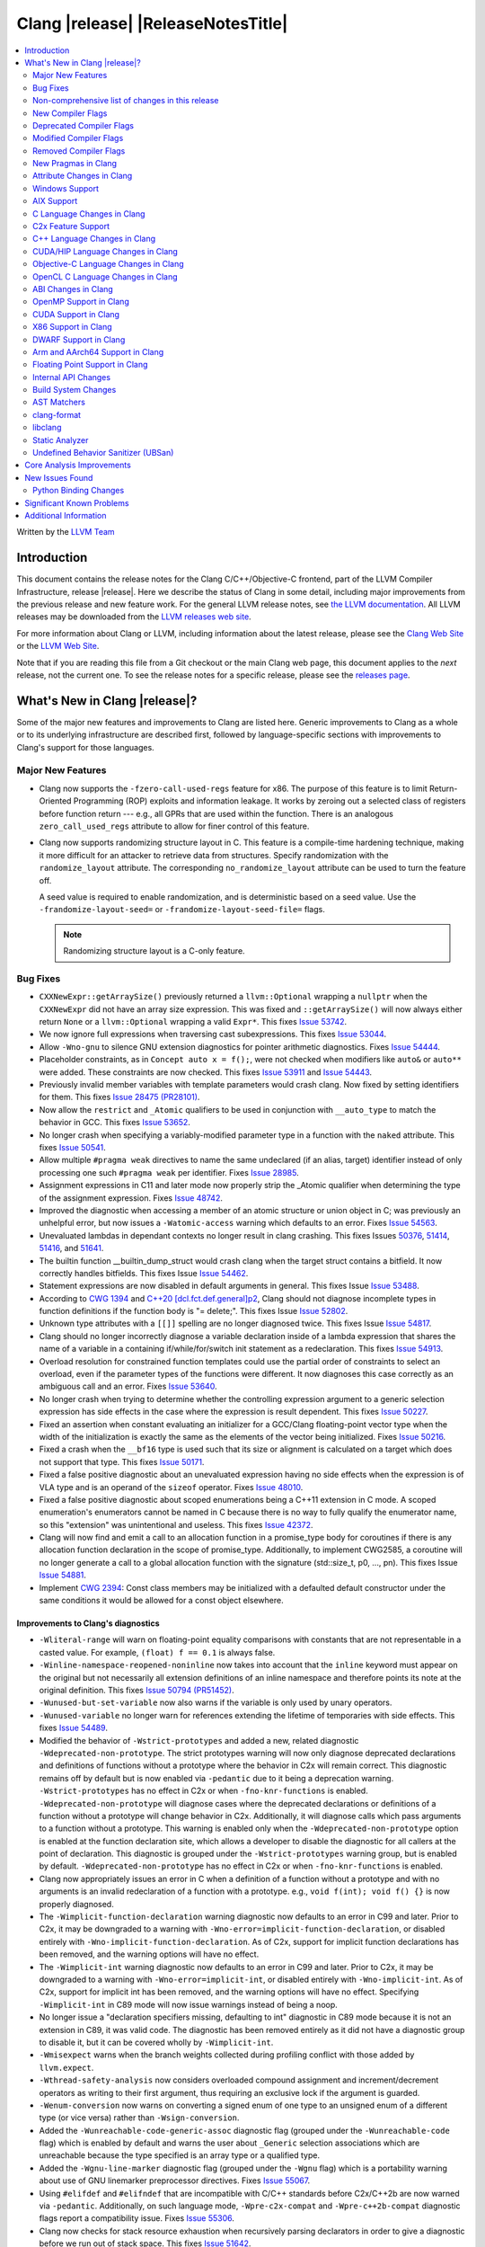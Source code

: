 ===========================================
Clang |release| |ReleaseNotesTitle|
===========================================

.. contents::
   :local:
   :depth: 2

Written by the `LLVM Team <https://llvm.org/>`_

.. only:: PreRelease

  .. warning::
     These are in-progress notes for the upcoming Clang |version| release.
     Release notes for previous releases can be found on
     `the Download Page <https://releases.llvm.org/download.html>`_.

Introduction
============

This document contains the release notes for the Clang C/C++/Objective-C
frontend, part of the LLVM Compiler Infrastructure, release |release|. Here we
describe the status of Clang in some detail, including major
improvements from the previous release and new feature work. For the
general LLVM release notes, see `the LLVM
documentation <https://llvm.org/docs/ReleaseNotes.html>`_. All LLVM
releases may be downloaded from the `LLVM releases web
site <https://llvm.org/releases/>`_.

For more information about Clang or LLVM, including information about the
latest release, please see the `Clang Web Site <https://clang.llvm.org>`_ or the
`LLVM Web Site <https://llvm.org>`_.

Note that if you are reading this file from a Git checkout or the
main Clang web page, this document applies to the *next* release, not
the current one. To see the release notes for a specific release, please
see the `releases page <https://llvm.org/releases/>`_.

What's New in Clang |release|?
==============================

Some of the major new features and improvements to Clang are listed
here. Generic improvements to Clang as a whole or to its underlying
infrastructure are described first, followed by language-specific
sections with improvements to Clang's support for those languages.

Major New Features
------------------

- Clang now supports the ``-fzero-call-used-regs`` feature for x86. The purpose
  of this feature is to limit Return-Oriented Programming (ROP) exploits and
  information leakage. It works by zeroing out a selected class of registers
  before function return --- e.g., all GPRs that are used within the function.
  There is an analogous ``zero_call_used_regs`` attribute to allow for finer
  control of this feature.

- Clang now supports randomizing structure layout in C. This feature is a
  compile-time hardening technique, making it more difficult for an attacker to
  retrieve data from structures. Specify randomization with the
  ``randomize_layout`` attribute. The corresponding ``no_randomize_layout``
  attribute can be used to turn the feature off.

  A seed value is required to enable randomization, and is deterministic based
  on a seed value. Use the ``-frandomize-layout-seed=`` or
  ``-frandomize-layout-seed-file=`` flags.

  .. note::

      Randomizing structure layout is a C-only feature.

Bug Fixes
---------
- ``CXXNewExpr::getArraySize()`` previously returned a ``llvm::Optional``
  wrapping a ``nullptr`` when the ``CXXNewExpr`` did not have an array
  size expression. This was fixed and ``::getArraySize()`` will now always
  either return ``None`` or a ``llvm::Optional`` wrapping a valid ``Expr*``.
  This fixes `Issue 53742 <https://github.com/llvm/llvm-project/issues/53742>`_.
- We now ignore full expressions when traversing cast subexpressions. This
  fixes `Issue 53044 <https://github.com/llvm/llvm-project/issues/53044>`_.
- Allow ``-Wno-gnu`` to silence GNU extension diagnostics for pointer
  arithmetic diagnostics. Fixes `Issue 54444
  <https://github.com/llvm/llvm-project/issues/54444>`_.
- Placeholder constraints, as in ``Concept auto x = f();``, were not checked
  when modifiers like ``auto&`` or ``auto**`` were added. These constraints are
  now checked.
  This fixes  `Issue 53911 <https://github.com/llvm/llvm-project/issues/53911>`_
  and  `Issue 54443 <https://github.com/llvm/llvm-project/issues/54443>`_.
- Previously invalid member variables with template parameters would crash clang.
  Now fixed by setting identifiers for them.
  This fixes `Issue 28475 (PR28101) <https://github.com/llvm/llvm-project/issues/28475>`_.
- Now allow the ``restrict`` and ``_Atomic`` qualifiers to be used in
  conjunction with ``__auto_type`` to match the behavior in GCC. This fixes
  `Issue 53652 <https://github.com/llvm/llvm-project/issues/53652>`_.
- No longer crash when specifying a variably-modified parameter type in a
  function with the ``naked`` attribute. This fixes
  `Issue 50541 <https://github.com/llvm/llvm-project/issues/50541>`_.
- Allow multiple ``#pragma weak`` directives to name the same undeclared (if an
  alias, target) identifier instead of only processing one such ``#pragma weak``
  per identifier.
  Fixes `Issue 28985 <https://github.com/llvm/llvm-project/issues/28985>`_.
- Assignment expressions in C11 and later mode now properly strip the _Atomic
  qualifier when determining the type of the assignment expression. Fixes
  `Issue 48742 <https://github.com/llvm/llvm-project/issues/48742>`_.
- Improved the diagnostic when accessing a member of an atomic structure or
  union object in C; was previously an unhelpful error, but now issues a
  ``-Watomic-access`` warning which defaults to an error. Fixes
  `Issue 54563 <https://github.com/llvm/llvm-project/issues/54563>`_.
- Unevaluated lambdas in dependant contexts no longer result in clang crashing.
  This fixes Issues `50376 <https://github.com/llvm/llvm-project/issues/50376>`_,
  `51414 <https://github.com/llvm/llvm-project/issues/51414>`_,
  `51416 <https://github.com/llvm/llvm-project/issues/51416>`_,
  and `51641 <https://github.com/llvm/llvm-project/issues/51641>`_.
- The builtin function __builtin_dump_struct would crash clang when the target 
  struct contains a bitfield. It now correctly handles bitfields.
  This fixes Issue `Issue 54462 <https://github.com/llvm/llvm-project/issues/54462>`_.
- Statement expressions are now disabled in default arguments in general.
  This fixes Issue `Issue 53488 <https://github.com/llvm/llvm-project/issues/53488>`_.
- According to `CWG 1394 <https://wg21.link/cwg1394>`_ and 
  `C++20 [dcl.fct.def.general]p2 <https://timsong-cpp.github.io/cppwp/n4868/dcl.fct.def#general-2.sentence-3>`_,
  Clang should not diagnose incomplete types in function definitions if the function body is "= delete;".
  This fixes Issue `Issue 52802 <https://github.com/llvm/llvm-project/issues/52802>`_.
- Unknown type attributes with a ``[[]]`` spelling are no longer diagnosed twice.
  This fixes Issue `Issue 54817 <https://github.com/llvm/llvm-project/issues/54817>`_.
- Clang should no longer incorrectly diagnose a variable declaration inside of
  a lambda expression that shares the name of a variable in a containing
  if/while/for/switch init statement as a redeclaration.
  This fixes `Issue 54913 <https://github.com/llvm/llvm-project/issues/54913>`_.
- Overload resolution for constrained function templates could use the partial
  order of constraints to select an overload, even if the parameter types of
  the functions were different. It now diagnoses this case correctly as an
  ambiguous call and an error. Fixes
  `Issue 53640 <https://github.com/llvm/llvm-project/issues/53640>`_.
- No longer crash when trying to determine whether the controlling expression
  argument to a generic selection expression has side effects in the case where
  the expression is result dependent. This fixes
  `Issue 50227 <https://github.com/llvm/llvm-project/issues/50227>`_.
- Fixed an assertion when constant evaluating an initializer for a GCC/Clang
  floating-point vector type when the width of the initialization is exactly
  the same as the elements of the vector being initialized.
  Fixes `Issue 50216 <https://github.com/llvm/llvm-project/issues/50216>`_.
- Fixed a crash when the ``__bf16`` type is used such that its size or
  alignment is calculated on a target which does not support that type. This
  fixes `Issue 50171 <https://github.com/llvm/llvm-project/issues/50171>`_.
- Fixed a false positive diagnostic about an unevaluated expression having no
  side effects when the expression is of VLA type and is an operand of the
  ``sizeof`` operator. Fixes `Issue 48010 <https://github.com/llvm/llvm-project/issues/48010>`_.
- Fixed a false positive diagnostic about scoped enumerations being a C++11
  extension in C mode. A scoped enumeration's enumerators cannot be named in C
  because there is no way to fully qualify the enumerator name, so this
  "extension" was unintentional and useless. This fixes
  `Issue 42372 <https://github.com/llvm/llvm-project/issues/42372>`_.
- Clang will now find and emit a call to an allocation function in a 
  promise_type body for coroutines if there is any allocation function 
  declaration in the scope of promise_type. Additionally, to implement CWG2585,
  a coroutine will no longer generate a call to a global allocation function
  with the signature (std::size_t, p0, ..., pn).
  This fixes Issue `Issue 54881 <https://github.com/llvm/llvm-project/issues/54881>`_.
- Implement `CWG 2394 <https://wg21.link/cwg2394>`_: Const class members
  may be initialized with a defaulted default constructor under the same
  conditions it would be allowed for a const object elsewhere.

Improvements to Clang's diagnostics
^^^^^^^^^^^^^^^^^^^^^^^^^^^^^^^^^^^
- ``-Wliteral-range`` will warn on floating-point equality comparisons with
  constants that are not representable in a casted value. For example,
  ``(float) f == 0.1`` is always false.
- ``-Winline-namespace-reopened-noninline`` now takes into account that the
  ``inline`` keyword must appear on the original but not necessarily all
  extension definitions of an inline namespace and therefore points its note
  at the original definition. This fixes `Issue 50794 (PR51452)
  <https://github.com/llvm/llvm-project/issues/50794>`_.
- ``-Wunused-but-set-variable`` now also warns if the variable is only used
  by unary operators.
- ``-Wunused-variable`` no longer warn for references extending the lifetime
  of temporaries with side effects. This fixes `Issue 54489
  <https://github.com/llvm/llvm-project/issues/54489>`_.
- Modified the behavior of ``-Wstrict-prototypes`` and added a new, related
  diagnostic ``-Wdeprecated-non-prototype``. The strict prototypes warning will
  now only diagnose deprecated declarations and definitions of functions
  without a prototype where the behavior in C2x will remain correct. This
  diagnostic remains off by default but is now enabled via ``-pedantic`` due to
  it being a deprecation warning. ``-Wstrict-prototypes`` has no effect in C2x
  or when ``-fno-knr-functions`` is enabled. ``-Wdeprecated-non-prototype``
  will diagnose cases where the deprecated declarations or definitions of a
  function without a prototype will change behavior in C2x. Additionally, it
  will diagnose calls which pass arguments to a function without a prototype.
  This warning is enabled only when the ``-Wdeprecated-non-prototype`` option
  is enabled at the function declaration site, which allows a developer to
  disable the diagnostic for all callers at the point of declaration. This
  diagnostic is grouped under the ``-Wstrict-prototypes`` warning group, but is
  enabled by default. ``-Wdeprecated-non-prototype`` has no effect in C2x or
  when ``-fno-knr-functions`` is enabled.
- Clang now appropriately issues an error in C when a definition of a function
  without a prototype and with no arguments is an invalid redeclaration of a
  function with a prototype. e.g., ``void f(int); void f() {}`` is now properly
  diagnosed.
- The ``-Wimplicit-function-declaration`` warning diagnostic now defaults to
  an error in C99 and later. Prior to C2x, it may be downgraded to a warning
  with ``-Wno-error=implicit-function-declaration``, or disabled entirely with
  ``-Wno-implicit-function-declaration``. As of C2x, support for implicit
  function declarations has been removed, and the warning options will have no
  effect.
- The ``-Wimplicit-int`` warning diagnostic now defaults to an error in C99 and
  later. Prior to C2x, it may be downgraded to a warning with
  ``-Wno-error=implicit-int``, or disabled entirely with ``-Wno-implicit-int``.
  As of C2x, support for implicit int has been removed, and the warning options
  will have no effect. Specifying ``-Wimplicit-int`` in C89 mode will now issue
  warnings instead of being a noop.
- No longer issue a "declaration specifiers missing, defaulting to int"
  diagnostic in C89 mode because it is not an extension in C89, it was valid
  code. The diagnostic has been removed entirely as it did not have a
  diagnostic group to disable it, but it can be covered wholly by
  ``-Wimplicit-int``.
- ``-Wmisexpect`` warns when the branch weights collected during profiling
  conflict with those added by ``llvm.expect``.
- ``-Wthread-safety-analysis`` now considers overloaded compound assignment and
  increment/decrement operators as writing to their first argument, thus
  requiring an exclusive lock if the argument is guarded.
- ``-Wenum-conversion`` now warns on converting a signed enum of one type to an
  unsigned enum of a different type (or vice versa) rather than
  ``-Wsign-conversion``.
- Added the ``-Wunreachable-code-generic-assoc`` diagnostic flag (grouped under
  the ``-Wunreachable-code`` flag) which is enabled by default and warns the
  user about ``_Generic`` selection associations which are unreachable because
  the type specified is an array type or a qualified type.
- Added the ``-Wgnu-line-marker`` diagnostic flag (grouped under the ``-Wgnu``
  flag) which is a portability warning about use of GNU linemarker preprocessor
  directives. Fixes `Issue 55067 <https://github.com/llvm/llvm-project/issues/55067>`_.
- Using ``#elifdef`` and ``#elifndef`` that are incompatible with C/C++
  standards before C2x/C++2b are now warned via ``-pedantic``. Additionally,
  on such language mode, ``-Wpre-c2x-compat`` and ``-Wpre-c++2b-compat``
  diagnostic flags report a compatibility issue.
  Fixes `Issue 55306 <https://github.com/llvm/llvm-project/issues/55306>`_.
- Clang now checks for stack resource exhaustion when recursively parsing
  declarators in order to give a diagnostic before we run out of stack space.
  This fixes `Issue 51642 <https://github.com/llvm/llvm-project/issues/51642>`_.
- Unknown preprocessor directives in a skipped conditional block are now given
  a typo correction suggestion if the given directive is sufficiently similar
  to another preprocessor conditional directive. For example, if ``#esle``
  appears in a skipped block, we will warn about the unknown directive and
  suggest ``#else`` as an alternative. ``#elifdef`` and ``#elifndef`` are only
  suggested when in C2x or C++2b mode. Fixes
  `Issue 51598 <https://github.com/llvm/llvm-project/issues/51598>`_.

Non-comprehensive list of changes in this release
-------------------------------------------------

- Improve __builtin_dump_struct:

  - Support bitfields in struct and union.
  - Improve the dump format, dump both bitwidth(if its a bitfield) and field
    value.
  - Remove anonymous tag locations and flatten anonymous struct members.
  - Beautify dump format, add indent for struct members.
  - Support passing additional arguments to the formatting function, allowing
    use with ``fprintf`` and similar formatting functions.
  - Support use within constant evaluation in C++, if a ``constexpr``
    formatting function is provided.
  - Support formatting of base classes in C++.
  - Support calling a formatting function template in C++, which can provide
    custom formatting for non-aggregate types.

- Previously disabled sanitizer options now enabled by default:
  - ASAN_OPTIONS=detect_stack_use_after_return=1 (only on Linux).
  - MSAN_OPTIONS=poison_in_dtor=1.

New Compiler Flags
------------------
- Added the ``-fno-knr-functions`` flag to allow users to opt into the C2x
  behavior where a function with an empty parameter list is treated as though
  the parameter list were ``void``. There is no ``-fknr-functions`` or
  ``-fno-no-knr-functions`` flag; this feature cannot be disabled in language
  modes where it is required, such as C++ or C2x.
- A new ARM pass to workaround Cortex-A57 Erratum 1742098 and Cortex-A72 Erratum
  1655431 can be enabled using ``-mfix-cortex-a57-aes-1742098`` or
  ``-mfix-cortex-a72-aes-1655431``. The pass is enabled when using either of
  these cpus with ``-mcpu=`` and can be disabled using
  ``-mno-fix-cortex-a57-aes-1742098`` or ``-mno-fix-cortex-a72-aes-1655431``.

Deprecated Compiler Flags
-------------------------

Modified Compiler Flags
-----------------------

Removed Compiler Flags
-------------------------
- Removed the ``-fno-concept-satisfaction-caching`` flag. The flag was added
  at the time when the draft of C++20 standard did not permit caching of
  atomic constraints. The final standard permits such caching, see
  `WG21 P2104R0 <http://wg21.link/p2104r0>`_.

New Pragmas in Clang
--------------------
- Added support for MSVC's ``#pragma function``, which tells the compiler to
  generate calls to functions listed in the pragma instead of using the
  builtins.
- Added support for MSVC's ``#pragma alloc_text``. The pragma names the code
  section functions are placed in. The pragma only applies to functions with
  C linkage.

- ...

Attribute Changes in Clang
--------------------------

- Added support for parameter pack expansion in ``clang::annotate``.

- The ``overloadable`` attribute can now be written in all of the syntactic
  locations a declaration attribute may appear.
  This fixes `Issue 53805 <https://github.com/llvm/llvm-project/issues/53805>`_.

- Improved namespace attributes handling:

  - Handle GNU attributes before a namespace identifier and subsequent
    attributes of different kinds.
  - Emit error on GNU attributes for a nested namespace definition.

- Statement attributes ``[[clang::noinline]]`` and  ``[[clang::always_inline]]``
  can be used to control inlining decisions at callsites.

- ``#pragma clang attribute push`` now supports multiple attributes within a single directive.

- The ``__declspec(naked)`` attribute can no longer be written on a member
  function in Microsoft compatibility mode, matching the behavior of cl.exe.

- Attribute ``no_builtin`` should now affect the generated code. It now disables
  builtins (corresponding to the specific names listed in the attribute) in the
  body of the function the attribute is on.

Windows Support
---------------

- Add support for MSVC-compatible ``/JMC``/``/JMC-`` flag in clang-cl (supports
  X86/X64/ARM/ARM64). ``/JMC`` could only be used when ``/Zi`` or ``/Z7`` is
  turned on. With this addition, clang-cl can be used in Visual Studio for the
  JustMyCode feature. Note, you may need to manually add ``/JMC`` as additional
  compile options in the Visual Studio since it currently assumes clang-cl does not support ``/JMC``.

AIX Support
-----------

- The driver no longer adds ``-mignore-xcoff-visibility`` by default for AIX
  targets when no other visibility command-line options are in effect, as
  ignoring hidden visibility can silently have undesirable side effects (e.g
  when libraries depend on visibility to hide non-ABI facing entities). The
  ``-mignore-xcoff-visibility`` option can be manually specified on the
  command-line to recover the previous behavior if desired.


C Language Changes in Clang
---------------------------
- Finished implementing support for DR423. We already correctly handled
  stripping qualifiers from cast expressions, but we did not strip qualifiers
  on function return types. We now properly treat the function as though it
  were declarated with an unqualified, non-atomic return type. Fixes
  `Issue 39595 <https://github.com/llvm/llvm-project/issues/39595>`_.

C2x Feature Support
-------------------

- Implemented `WG14 N2674 The noreturn attribute <http://www.open-std.org/jtc1/sc22/wg14/www/docs/n2764.pdf>`_.
- Implemented `WG14 N2935 Make false and true first-class language features <http://www.open-std.org/jtc1/sc22/wg14/www/docs/n2935.pdf>`_.
- Implemented `WG14 N2763 Adding a fundamental type for N-bit integers <http://www.open-std.org/jtc1/sc22/wg14/www/docs/n2763.pdf>`_.
- Implemented `WG14 N2775 Literal suffixes for bit-precise integers <http://www.open-std.org/jtc1/sc22/wg14/www/docs/n2775.pdf>`_.
- Implemented the ``*_WIDTH`` macros to complete support for
  `WG14 N2412 Two's complement sign representation for C2x <https://www9.open-std.org/jtc1/sc22/wg14/www/docs/n2412.pdf>`_.
- Implemented `WG14 N2418 Adding the u8 character prefix <http://www.open-std.org/jtc1/sc22/wg14/www/docs/n2418.pdf>`_.
- Removed support for implicit function declarations. This was a C89 feature
  that was removed in C99, but cannot be supported in C2x because it requires
  support for functions without prototypes, which no longer exist in C2x.
- Implemented `WG14 N2841 No function declarators without prototypes <https://www9.open-std.org/jtc1/sc22/wg14/www/docs/n2841.htm>`_
  and `WG14 N2432 Remove support for function definitions with identifier lists <https://www9.open-std.org/jtc1/sc22/wg14/www/docs/n2432.pdf>`_.

C++ Language Changes in Clang
-----------------------------

- Improved ``-O0`` code generation for calls to ``std::move``, ``std::forward``,
  ``std::move_if_noexcept``, ``std::addressof``, and ``std::as_const``. These
  are now treated as compiler builtins and implemented directly, rather than
  instantiating the definition from the standard library.
- Fixed mangling of nested dependent names such as ``T::a::b``, where ``T`` is a
  template parameter, to conform to the Itanium C++ ABI and be compatible with
  GCC. This breaks binary compatibility with code compiled with earlier versions
  of clang; use the ``-fclang-abi-compat=14`` option to get the old mangling.
- Preprocessor character literals with a ``u8`` prefix are now correctly treated as
  unsigned character literals. This fixes `Issue 54886 <https://github.com/llvm/llvm-project/issues/54886>`_.
- Stopped allowing constraints on non-template functions to be compliant with
  dcl.decl.general p4.

C++20 Feature Support
^^^^^^^^^^^^^^^^^^^^^
- Diagnose consteval and constexpr issues that happen at namespace scope. This
  partially addresses `Issue 51593 <https://github.com/llvm/llvm-project/issues/51593>`_.
- No longer attempt to evaluate a consteval UDL function call at runtime when
  it is called through a template instantiation. This fixes
  `Issue 54578 <https://github.com/llvm/llvm-project/issues/54578>`_.

- Implemented ``__builtin_source_location()``, which enables library support
  for ``std::source_location``.

- The mangling scheme for C++20 modules has incompatibly changed. The
  initial mangling was discovered not to be reversible, and the weak
  ownership design decision did not give the backwards compatibility
  that was hoped for. C++20 since added ``extern "C++"`` semantics
  that can be used for such compatibility. The demangler now demangles
  symbols with named module attachment.

C++2b Feature Support
^^^^^^^^^^^^^^^^^^^^^

- Implemented `P2128R6: Multidimensional subscript operator <https://wg21.link/P2128R6>`_.
- Implemented `P0849R8: auto(x): decay-copy in the language <https://wg21.link/P0849R8>`_.
- Implemented `P2242R3: Non-literal variables (and labels and gotos) in constexpr functions	<https://wg21.link/P2242R3>`_.

CUDA/HIP Language Changes in Clang
----------------------------------

- Added `__noinline__` as a keyword to avoid diagnostics due to usage of
  `__attribute__((__noinline__))` in CUDA/HIP programs.

Objective-C Language Changes in Clang
-------------------------------------

OpenCL C Language Changes in Clang
----------------------------------

...

ABI Changes in Clang
--------------------

- GCC doesn't pack non-POD members in packed structs unless the packed
  attribute is also specified on the member. Clang historically did perform
  such packing. Clang now matches the gcc behavior (except on Darwin and PS4).
  You can switch back to the old ABI behavior with the flag:
  ``-fclang-abi-compat=14.0``.

OpenMP Support in Clang
-----------------------

...

CUDA Support in Clang
---------------------

- ...

X86 Support in Clang
--------------------

DWARF Support in Clang
----------------------

Arm and AArch64 Support in Clang
--------------------------------

Floating Point Support in Clang
-------------------------------

Internal API Changes
--------------------

- Added a new attribute flag ``AcceptsExprPack`` that when set allows
  expression pack expansions in the parsed arguments of the corresponding
  attribute. Additionally it introduces delaying of attribute arguments, adding
  common handling for creating attributes that cannot be fully initialized
  prior to template instantiation.

Build System Changes
--------------------

* CMake ``-DCLANG_DEFAULT_PIE_ON_LINUX=ON`` is now the default. This is used by
  linux-gnu systems to decide whether ``-fPIE -pie`` is the default (instead of
  ``-fno-pic -no-pie``). This matches GCC installations on many Linux distros.
  Note: linux-android and linux-musl always default to ``-fPIE -pie``, ignoring
  this variable. ``-DCLANG_DEFAULT_PIE_ON_LINUX`` may be removed in the future.

AST Matchers
------------

- Expanded ``isInline`` narrowing matcher to support C++17 inline variables.

- Added ``forEachTemplateArgument`` matcher which creates a match every
  time a ``templateArgument`` matches the matcher supplied to it.

clang-format
------------

- **Important change**: Renamed ``IndentRequires`` to ``IndentRequiresClause``
  and changed the default for all styles from ``false`` to ``true``.

- Reworked and improved handling of concepts and requires. Added the
  ``RequiresClausePosition`` option as part of that.

- Changed ``BreakBeforeConceptDeclarations`` from ``Boolean`` to an enum.

- Option ``InsertBraces`` has been added to insert optional braces after control
  statements.

libclang
--------

- ...

Static Analyzer
---------------
- `New CTU implementation
  <https://discourse.llvm.org/t/rfc-much-faster-cross-translation-unit-ctu-analysis-implementation/61728>`_
  that keeps the slow-down around 2x compared to the single-TU analysis, even
  in case of complex C++ projects. Still, it finds the majority of the "old"
  CTU findings. Besides, not more than ~3% of the bug reports are lost compared
  to single-TU analysis, the lost reports are highly likely to be false
  positives.

- Added a new checker ``alpha.unix.cstring.UninitializedRead`` this will check for uninitialized reads
  from common memory copy/manipulation functions such as ``memcpy``, ``mempcpy``, ``memmove``, ``memcmp``, `
  `strcmp``, ``strncmp``, ``strcpy``, ``strlen``, ``strsep`` and many more. Although 
  this checker currently is in list of alpha checkers due to a false positive.

.. _release-notes-ubsan:

Undefined Behavior Sanitizer (UBSan)
------------------------------------

Core Analysis Improvements
==========================

- ...

New Issues Found
================

- ...

Python Binding Changes
----------------------

The following methods have been added:

-  ...

Significant Known Problems
==========================

Additional Information
======================

A wide variety of additional information is available on the `Clang web
page <https://clang.llvm.org/>`_. The web page contains versions of the
API documentation which are up-to-date with the Git version of
the source code. You can access versions of these documents specific to
this release by going into the "``clang/docs/``" directory in the Clang
tree.

If you have any questions or comments about Clang, please feel free to
contact us via the `mailing
list <https://lists.llvm.org/mailman/listinfo/cfe-dev>`_.
